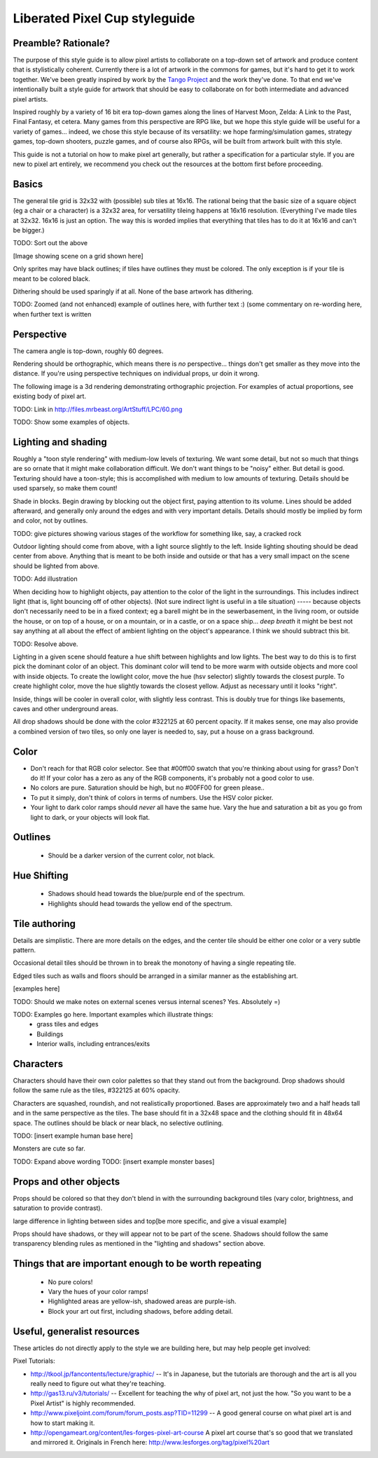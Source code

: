 Liberated Pixel Cup styleguide
==============================

Preamble?  Rationale?
---------------------

The purpose of this style guide is to allow pixel artists to
collaborate on a top-down set of artwork and produce content that is
stylistically coherent.  Currently there is a lot of artwork in the
commons for games, but it's hard to get it to work together.  We've
been greatly inspired by work by the `Tango Project
<http://tango.freedesktop.org/>`_ and the work they've done.  To that
end we've intentionally built a style guide for artwork that should be
easy to collaborate on for both intermediate and advanced pixel
artists.

Inspired roughly by a variety of 16 bit era top-down games along the
lines of Harvest Moon, Zelda: A Link to the Past, Final Fantasy,
et cetera.  Many games from this perspective are RPG like, but we hope
this style guide will be useful for a variety of games... indeed, we
chose this style because of its versatility: we hope
farming/simulation games, strategy games, top-down shooters, puzzle
games, and of course also RPGs, will be built from artwork built with
this style.

This guide is not a tutorial on how to make pixel art generally, but
rather a specification for a particular style.  If you are new to
pixel art entirely, we recommend you check out the resources at the
bottom first before proceeding.


Basics
------

The general tile grid is 32x32 with (possible) sub tiles at 16x16.
The rational being that the basic size of a square object (eg a chair
or a character) is a 32x32 area, for versatility tileing happens at
16x16 resolution. (Everything I've made tiles at 32x32.  16x16 is just
an option.  The way this is worded implies that everything that tiles
has to do it at 16x16 and can't be bigger.)

TODO: Sort out the above

[Image showing scene on a grid shown here]

Only sprites may have black outlines; if tiles have outlines they must
be colored.  The only exception is if your tile is meant to be colored
black.

Dithering should be used sparingly if at all.  None of the base
artwork has dithering.

TODO: Zoomed (and not enhanced) example of outlines here, with further
text :) (some commentary on re-wording here, when further text is
written


Perspective
-----------

The camera angle is top-down, roughly 60 degrees.

Rendering should be orthographic, which means there is *no*
perspective... things don't get smaller as they move into the
distance.  If you're using perspective techniques on individual props,
ur doin it wrong.

The following image is a 3d rendering demonstrating orthographic
projection.  For examples of actual proportions, see existing body of
pixel art.

TODO: Link in http://files.mrbeast.org/ArtStuff/LPC/60.png

TODO: Show some examples of objects.


Lighting and shading
--------------------

Roughly a "toon style rendering" with medium-low levels of texturing.
We want some detail, but not so much that things are so ornate that it
might make collaboration difficult.  We don't want things to be
"noisy" either.  But detail is good.  Texturing should have a
toon-style; this is accomplished with medium to low amounts of
texturing.  Details should be used sparsely, so make them count!

Shade in blocks.  Begin drawing by blocking out the object first,
paying attention to its volume.  Lines should be added afterward, and
generally only around the edges and with very important details.
Details should mostly be implied by form and color, not by outlines.

TODO: give pictures showing various stages of the workflow for something
like, say, a cracked rock

Outdoor lighting should come from above, with a light source slightly
to the left.  Inside lighting shouting should be dead center from
above.  Anything that is meant to be both inside and outside or that
has a very small impact on the scene should be lighted from above.

TODO: Add illustration

When deciding how to highlight objects, pay attention to the color of
the light in the surroundings.  This includes indirect light (that is,
light bouncing off of other objects). (Not sure indirect light is
useful in a tile situation) ----- because objects don't necessarily
need to be in a fixed context; eg a barell might be in the
sewerbasement, in the living room, or outside the house, or on top of
a house, or on a mountain, or in a castle, or on a space ship... *deep
breath* it might be best not say anything at all about the effect of
ambient lighting on the object's appearance. I think we should
subtract this bit.

TODO: Resolve above.

Lighting in a given scene should feature a hue shift between
highlights and low lights.  The best way to do this is to first pick
the dominant color of an object.  This dominant color will tend to be
more warm with outside objects and more cool with inside objects.  To
create the lowlight color, move the hue (hsv selector) slightly
towards the closest purple.  To create highlight color, move the hue
slightly towards the closest yellow.  Adjust as necessary until it
looks "right".

Inside, things will be cooler in overall color, with slightly less
contrast.  This is doubly true for things like basements, caves and
other underground areas.

All drop shadows should be done with the color #322125 at 60 percent
opacity.  If it makes sense, one may also provide a combined version
of two tiles, so only one layer is needed to, say, put a house on a
grass background.


Color
-----

* Don't reach for that RGB color selector.  See that #00ff00 swatch
  that you're thinking about using for grass?  Don't do it!  If your
  color has a zero as any of the RGB components, it's probably not a
  good color to use.
* No colors are pure.  Saturation should be high, but no #00FF00 for
  green please..

* To put it simply, don't think of colors in terms of numbers.  Use
  the HSV color picker.

* Your light to dark color ramps should *never* all have the same hue.
  Vary the hue and saturation a bit as you go from light to dark, or
  your objects will look flat.


Outlines
--------

 * Should be a darker version of the current color, not black.


Hue Shifting
------------

 * Shadows should head towards the blue/purple end of the spectrum.
 * Highlights should head towards the yellow end of the spectrum.


Tile authoring
--------------

Details are simplistic.  There are more details on the edges, and the
center tile should be either one color or a very subtle pattern.

Occasional detail tiles should be thrown in to break the monotony of
having a single repeating tile.

Edged tiles such as walls and floors should be arranged in a similar
manner as the establishing art.

[examples here]

TODO: Should we make notes on external scenes versus internal scenes? Yes. Absolutely =)

TODO: Examples go here.  Important examples which illustrate things:
 * grass tiles and edges
 * Buildings
 * Interior walls, including entrances/exits


Characters
----------

Characters should have their own color palettes so that they stand out
from the background.  Drop shadows should follow the same rule as the
tiles, #322125 at 60% opacity.

Characters are squashed, roundish, and not realistically proportioned.
Bases are approximately two and a half heads tall and in the same
perspective as the tiles.  The base should fit in a 32x48 space and
the clothing should fit in 48x64 space.  The outlines should be black
or near black, no selective outlining.

TODO: [insert example human base here]

Monsters are cute so far.

TODO: Expand above wording
TODO: [insert example monster bases]


Props and other objects
-----------------------

Props should be colored so that they don't blend in with the
surrounding background tiles (vary color, brightness, and saturation
to provide contrast).

large difference in lighting between sides and top[be more specific,
and give a visual example]

Props should have shadows, or they will appear not to be part of the
scene.  Shadows should follow the same transparency blending rules as
mentioned in the "lighting and shadows" section above.


Things that are important enough to be worth repeating
------------------------------------------------------

 * No pure colors!
 * Vary the hues of your color ramps!
 * Highlighted areas are yellow-ish, shadowed areas are purple-ish.
 * Block your art out first, including shadows, before adding detail.


Useful, generalist resources
----------------------------

These articles do not directly apply to the style we are building
here, but may help people get involved:

Pixel Tutorials:

* http://tkool.jp/fancontents/lecture/graphic/ -- It's in Japanese,
  but the tutorials are thorough and the art is all you really need to
  figure out what they're teaching.
* http://gas13.ru/v3/tutorials/ -- Excellent for teaching the why of
  pixel art, not just the how.  "So you want to be a Pixel Artist" is
  highly recommended.
* http://www.pixeljoint.com/forum/forum_posts.asp?TID=11299 -- A good
  general course on what pixel art is and how to start making it.
* http://opengameart.org/content/les-forges-pixel-art-course A pixel
  art course that's so good that we translated and mirrored it.
  Originals in French here: http://www.lesforges.org/tag/pixel%20art


